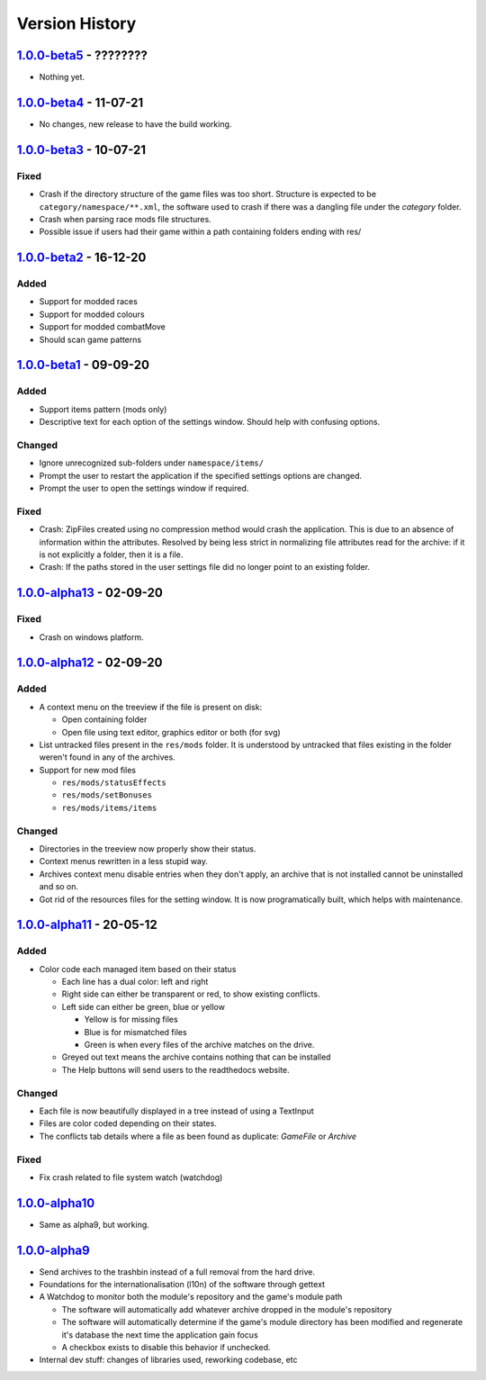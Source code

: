 ===============
Version History
===============

`1.0.0-beta5`_ - ????????
-------------------------
* Nothing yet.

`1.0.0-beta4`_ - 11-07-21
-------------------------
* No changes, new release to have the build working.

`1.0.0-beta3`_ - 10-07-21
-------------------------
Fixed
~~~~~
* Crash if the directory structure of the game files was too short. Structure
  is expected to be ``category/namespace/**.xml``, the software used to crash
  if there was a dangling file under the *category* folder.
* Crash when parsing race mods file structures.
* Possible issue if users had their game within a path containing folders ending
  with res/

`1.0.0-beta2`_ - 16-12-20
-------------------------
Added
~~~~~
* Support for modded races
* Support for modded colours
* Support for modded combatMove
* Should scan game patterns

`1.0.0-beta1`_ - 09-09-20
-------------------------
Added
~~~~~
* Support items pattern (mods only)
* Descriptive text for each option of the settings window. Should help with
  confusing options.

Changed
~~~~~~~
* Ignore unrecognized sub-folders under ``namespace/items/``
* Prompt the user to restart the application if the specified settings options
  are changed.
* Prompt the user to open the settings window if required.

Fixed
~~~~~
* Crash: ZipFiles created using no compression method would crash the
  application. This is due to an absence of information within the attributes.
  Resolved by being less strict in normalizing file attributes read for the
  archive: if it is not explicitly a folder, then it is a file.
* Crash: If the paths stored in the user settings file did no longer point to an
  existing folder.

`1.0.0-alpha13`_ - 02-09-20
---------------------------
Fixed
~~~~~
* Crash on windows platform.

`1.0.0-alpha12`_ - 02-09-20
---------------------------
Added
~~~~~
* A context menu on the treeview if the file is present on disk:

  * Open containing folder
  * Open file using text editor, graphics editor or both (for svg)

* List untracked files present in the ``res/mods`` folder. It is understood by
  untracked that files existing in the folder weren't found in any of the
  archives.

* Support for new mod files

  * ``res/mods/statusEffects``
  * ``res/mods/setBonuses``
  * ``res/mods/items/items``

Changed
~~~~~~~
* Directories in the treeview now properly show their status.
* Context menus rewritten in a less stupid way.
* Archives context menu disable entries when they don't apply, an archive that
  is not installed cannot be uninstalled and so on.
* Got rid of the resources files for the setting window. It is now
  programatically built, which helps with maintenance.

`1.0.0-alpha11`_ - 20-05-12
---------------------------
Added
~~~~~
* Color code each managed item based on their status

  * Each line has a dual color: left and right
  * Right side can either be transparent or red, to show existing conflicts.
  * Left side can either be green, blue or yellow

    * Yellow is for missing files
    * Blue is for mismatched files
    * Green is when every files of the archive matches on the drive.

  * Greyed out text means the archive contains nothing that can be installed
  * The Help buttons will send users to the readthedocs website.

Changed
~~~~~~~

* Each file is now beautifully displayed in a tree instead of using a TextInput
* Files are color coded depending on their states.
* The conflicts tab details where a file as been found as duplicate: *GameFile*
  or *Archive*

Fixed
~~~~~

* Fix crash related to file system watch (watchdog)

`1.0.0-alpha10`_
----------------

* Same as alpha9, but working.

`1.0.0-alpha9`_
---------------

* Send archives to the trashbin instead of a full removal from the hard drive.
* Foundations for the internationalisation (l10n) of the software through
  gettext
* A Watchdog to monitor both the module's repository and the game's module path

  * The software will automatically add whatever archive dropped in the
    module's repository
  * The software will automatically determine if the game's module directory
    has been modified and regenerate it's database the next time the
    application gain focus
  * A checkbox exists to disable this behavior if unchecked.

* Internal dev stuff: changes of libraries used, reworking codebase, etc

.. _`1.0.0-beta5`: https://github.com/bicobus/qModManager/compare/v1.0.0-beta4...master
.. _`1.0.0-beta4`: https://github.com/bicobus/qModManager/compare/v1.0.0-beta2...v1.0.0-beta4
.. _`1.0.0-beta3`: https://github.com/bicobus/qModManager/compare/v1.0.0-beta2...v1.0.0-beta3
.. _`1.0.0-beta2`: https://github.com/bicobus/qModManager/compare/v1.0.0-beta1...v1.0.0-beta2
.. _`1.0.0-beta1`: https://github.com/bicobus/qModManager/compare/v1.0.0-alpha13...v1.0.0-beta1
.. _`1.0.0-alpha13`: https://github.com/bicobus/qModManager/compare/v1.0.0-alpha12...v1.0.0-alpha13
.. _`1.0.0-alpha12`: https://github.com/bicobus/qModManager/compare/v1.0.0-alpha11...v1.0.0-alpha12
.. _`1.0.0-alpha11`: https://github.com/bicobus/qModManager/compare/v1.0.0-alpha10...v1.0.0-alpha11
.. _`1.0.0-alpha10`: https://github.com/bicobus/qModManager/compare/v1.0.0-alpha9...v1.0.0-alpha10
.. _`1.0.0-alpha9`: https://github.com/bicobus/qModManager/compare/v1.0.0-alpha8...v1.0.0-alpha9
